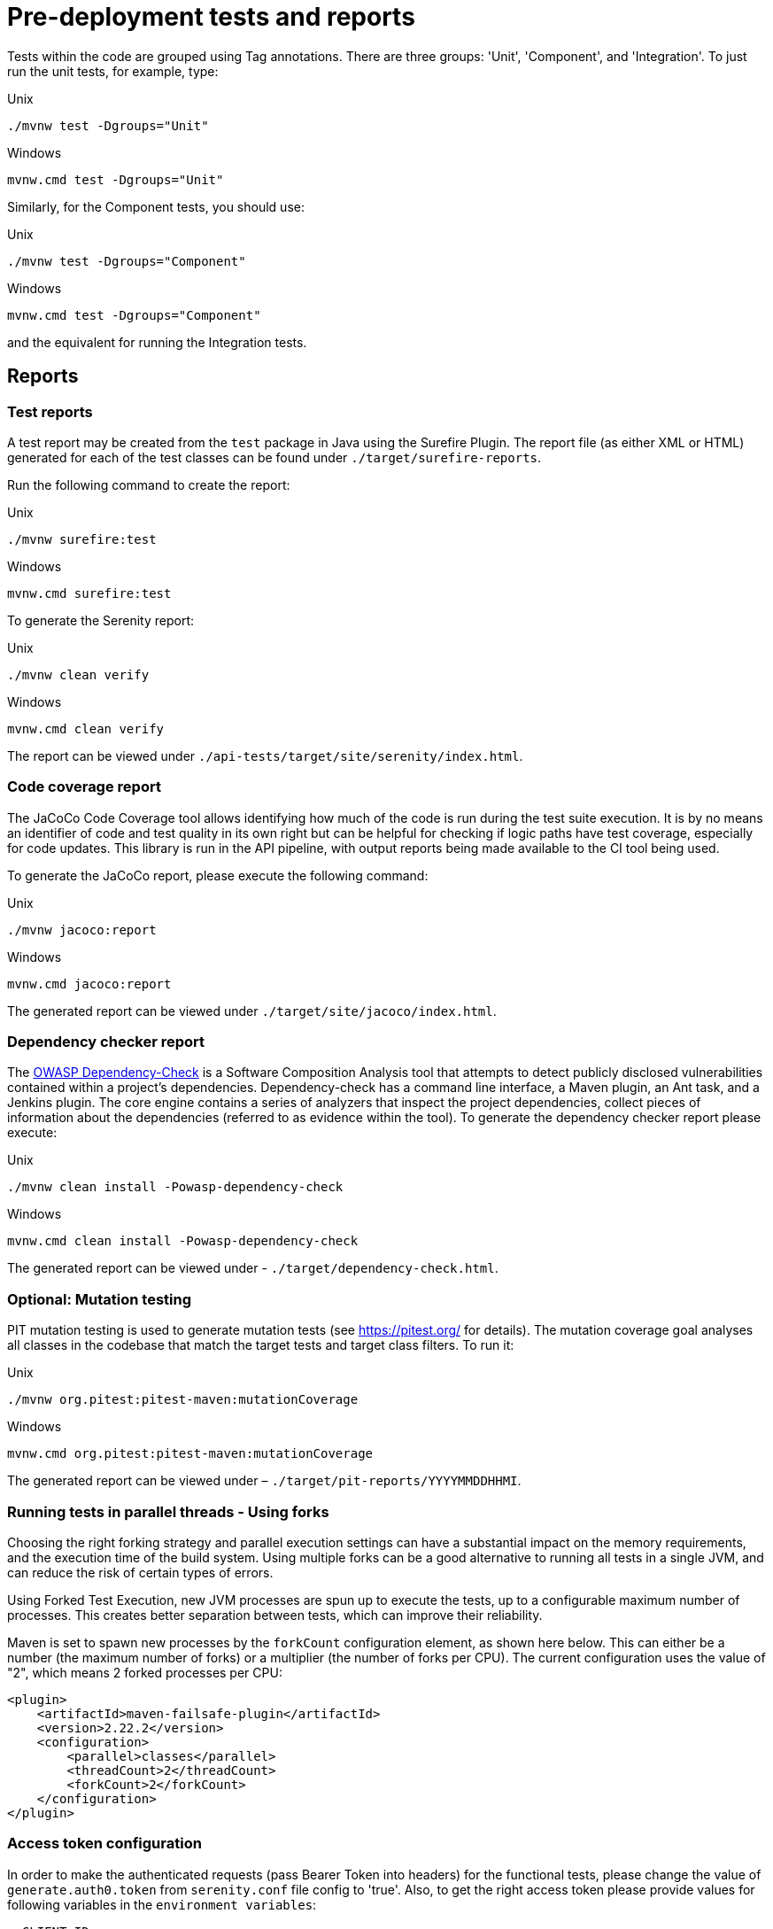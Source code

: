 = Pre-deployment tests and reports

Tests within the code are grouped using Tag annotations. There are three groups: 'Unit', 'Component', and 'Integration'. To just run the unit tests, for example, type:

.Unix
----
./mvnw test -Dgroups="Unit"
----

.Windows
----
mvnw.cmd test -Dgroups="Unit"
----

Similarly, for the Component tests, you should use:

.Unix
----
./mvnw test -Dgroups="Component"
----

.Windows
----
mvnw.cmd test -Dgroups="Component"
----

and the equivalent for running the Integration tests.

== Reports

=== Test reports

A test report may be created from the `test` package in Java using the Surefire Plugin. The report file (as either XML or HTML) generated for each of the test classes can be found under `./target/surefire-reports`.

Run the following command to create the report:

.Unix
----
./mvnw surefire:test
----

.Windows
----
mvnw.cmd surefire:test
----

To generate the Serenity report:

.Unix
----
./mvnw clean verify
----

.Windows
----
mvnw.cmd clean verify
----

The report can be viewed under `./api-tests/target/site/serenity/index.html`.

=== Code coverage report

The JaCoCo Code Coverage tool allows identifying how much of the code is run during the test suite execution. It is by no means an identifier of code and test quality in its own right but can be helpful for checking if logic paths have test coverage, especially for code updates.
This library is run in the API pipeline, with output reports being made available to the CI tool being used.

To generate the JaCoCo report, please execute the following command:

.Unix
----
./mvnw jacoco:report
----

.Windows
----
mvnw.cmd jacoco:report
----

The generated report can be viewed under `./target/site/jacoco/index.html`.

=== Dependency checker report

The link:https://owasp.org/www-project-dependency-check/[OWASP Dependency-Check] is a Software Composition Analysis tool that attempts to detect publicly disclosed vulnerabilities contained within a project’s dependencies.
Dependency-check has a command line interface, a Maven plugin, an Ant task, and a Jenkins plugin. The core engine contains a series of analyzers that inspect the project dependencies, collect pieces of information about the dependencies (referred to as evidence within the tool).
To generate the dependency checker report please execute:

.Unix
----
./mvnw clean install -Powasp-dependency-check
----

.Windows
----
mvnw.cmd clean install -Powasp-dependency-check
----

The generated report can be viewed under - `./target/dependency-check.html`.

=== Optional: Mutation testing

PIT mutation testing is used to generate mutation tests (see <https://pitest.org/> for details).
The mutation coverage goal analyses all classes in the codebase that match the target tests and target class filters.
To run it:

.Unix
----
./mvnw org.pitest:pitest-maven:mutationCoverage
----

.Windows
----
mvnw.cmd org.pitest:pitest-maven:mutationCoverage
----

The generated report can be viewed under – `./target/pit-reports/YYYYMMDDHHMI`.

=== Running tests in parallel threads - Using forks

Choosing the right forking strategy and parallel execution settings can have a substantial impact on the memory requirements, and the execution time of the build system.
Using multiple forks can be a good alternative to running all tests in a single JVM, and can reduce the risk of certain types of errors.

Using Forked Test Execution, new JVM processes are spun up to execute the tests, up to a configurable maximum number of processes. This creates better separation between tests, which can improve their reliability.

Maven is set to spawn new processes by the `forkCount` configuration element, as shown here below. This can either be a number (the maximum number of forks) or a multiplier (the number of forks per CPU).
The current configuration uses the value of "2", which means 2 forked processes per CPU:

[source,xml]
----
<plugin>
    <artifactId>maven-failsafe-plugin</artifactId>
    <version>2.22.2</version>
    <configuration>
        <parallel>classes</parallel>
        <threadCount>2</threadCount>
        <forkCount>2</forkCount>
    </configuration>
</plugin>
----

=== Access token configuration

In order to make the authenticated requests (pass Bearer Token into headers) for the functional tests, please change the value of `generate.auth0.token` from `serenity.conf` file config to 'true'.
Also, to get the right access token please provide values for following variables in the `environment variables`:

[source,properties]
----
- CLIENT_ID
- CLIENT_SECRET
- AUDIENCE
- GRANT_TYPE
- OAUTH_TOKEN_URL
----

In case the Authorization Token is not required, the `generate.auth0.token` value is false

NOTE: The more threads are used, the higher the chances of sporadic, hard-to-reproduce test failures due to timeouts and other related issues. The added performance gain of each thread also tends to drop off for higher numbers of threads.

